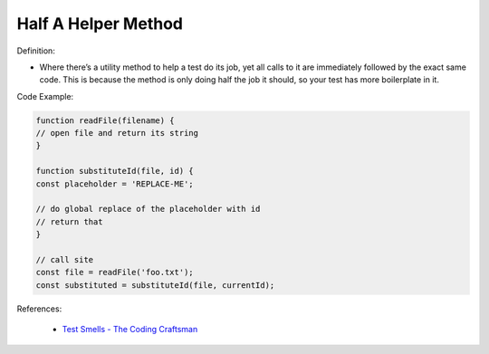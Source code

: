 Half A Helper Method 
^^^^^
Definition:

* Where there’s a utility method to help a test do its job, yet all calls to it are immediately followed by the exact same code. This is because the method is only doing half the job it should, so your test has more boilerplate in it.


Code Example:

.. code-block :: javascript

    function readFile(filename) {
    // open file and return its string
    }
    
    function substituteId(file, id) {
    const placeholder = 'REPLACE-ME';
    
    // do global replace of the placeholder with id
    // return that
    }
    
    // call site
    const file = readFile('foo.txt');
    const substituted = substituteId(file, currentId);

References:

 * `Test Smells - The Coding Craftsman <https://codingcraftsman.wordpress.com/2018/09/27/test-smells/>`_

